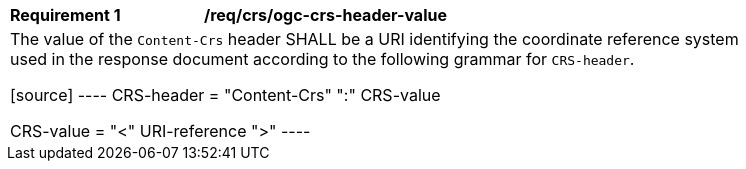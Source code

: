 [[req_crs_ogc-crs-header-value]]
[width="90%",cols="2,6a"]
|===
|*Requirement {counter:req-id}* |*/req/crs/ogc-crs-header-value* +
2+|The value of the `Content-Crs` header SHALL be a URI identifying the
coordinate reference system used in the response document according
to the following grammar for `CRS-header`.

[source]
----
CRS-header = "Content-Crs" ":" CRS-value

CRS-value = "<" URI-reference ">"
----
|===
